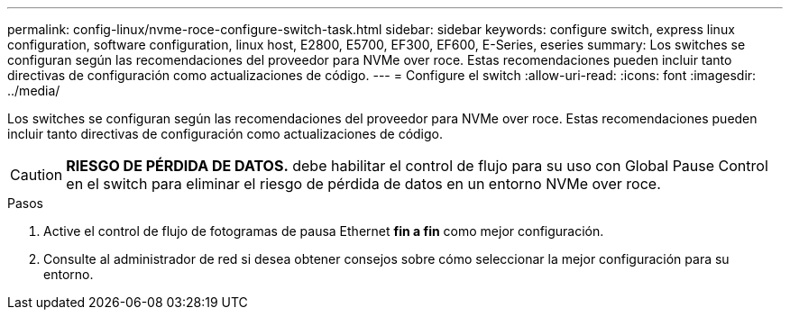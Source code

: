---
permalink: config-linux/nvme-roce-configure-switch-task.html 
sidebar: sidebar 
keywords: configure switch, express linux configuration, software configuration, linux host, E2800, E5700, EF300, EF600, E-Series, eseries 
summary: Los switches se configuran según las recomendaciones del proveedor para NVMe over roce. Estas recomendaciones pueden incluir tanto directivas de configuración como actualizaciones de código. 
---
= Configure el switch
:allow-uri-read: 
:icons: font
:imagesdir: ../media/


[role="lead"]
Los switches se configuran según las recomendaciones del proveedor para NVMe over roce. Estas recomendaciones pueden incluir tanto directivas de configuración como actualizaciones de código.


CAUTION: *RIESGO DE PÉRDIDA DE DATOS.* debe habilitar el control de flujo para su uso con Global Pause Control en el switch para eliminar el riesgo de pérdida de datos en un entorno NVMe over roce.

.Pasos
. Active el control de flujo de fotogramas de pausa Ethernet *fin a fin* como mejor configuración.
. Consulte al administrador de red si desea obtener consejos sobre cómo seleccionar la mejor configuración para su entorno.

